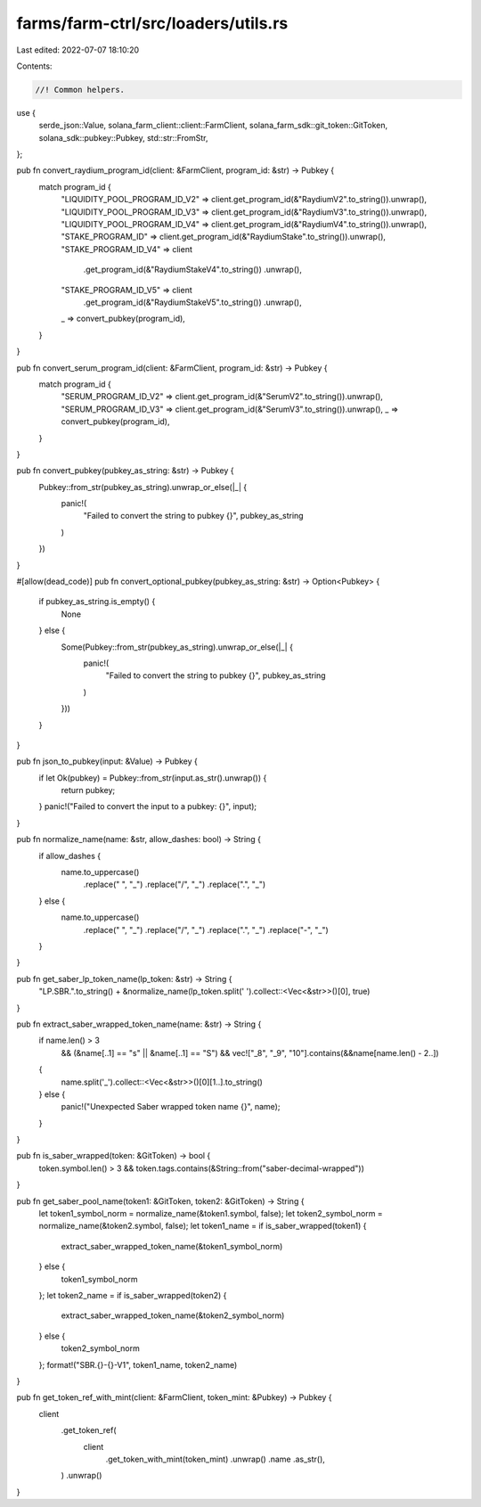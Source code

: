 farms/farm-ctrl/src/loaders/utils.rs
====================================

Last edited: 2022-07-07 18:10:20

Contents:

.. code-block:: rs

    //! Common helpers.

use {
    serde_json::Value, solana_farm_client::client::FarmClient,
    solana_farm_sdk::git_token::GitToken, solana_sdk::pubkey::Pubkey, std::str::FromStr,
};

pub fn convert_raydium_program_id(client: &FarmClient, program_id: &str) -> Pubkey {
    match program_id {
        "LIQUIDITY_POOL_PROGRAM_ID_V2" => client.get_program_id(&"RaydiumV2".to_string()).unwrap(),
        "LIQUIDITY_POOL_PROGRAM_ID_V3" => client.get_program_id(&"RaydiumV3".to_string()).unwrap(),
        "LIQUIDITY_POOL_PROGRAM_ID_V4" => client.get_program_id(&"RaydiumV4".to_string()).unwrap(),
        "STAKE_PROGRAM_ID" => client.get_program_id(&"RaydiumStake".to_string()).unwrap(),
        "STAKE_PROGRAM_ID_V4" => client
            .get_program_id(&"RaydiumStakeV4".to_string())
            .unwrap(),
        "STAKE_PROGRAM_ID_V5" => client
            .get_program_id(&"RaydiumStakeV5".to_string())
            .unwrap(),
        _ => convert_pubkey(program_id),
    }
}

pub fn convert_serum_program_id(client: &FarmClient, program_id: &str) -> Pubkey {
    match program_id {
        "SERUM_PROGRAM_ID_V2" => client.get_program_id(&"SerumV2".to_string()).unwrap(),
        "SERUM_PROGRAM_ID_V3" => client.get_program_id(&"SerumV3".to_string()).unwrap(),
        _ => convert_pubkey(program_id),
    }
}

pub fn convert_pubkey(pubkey_as_string: &str) -> Pubkey {
    Pubkey::from_str(pubkey_as_string).unwrap_or_else(|_| {
        panic!(
            "Failed to convert the string to pubkey {}",
            pubkey_as_string
        )
    })
}

#[allow(dead_code)]
pub fn convert_optional_pubkey(pubkey_as_string: &str) -> Option<Pubkey> {
    if pubkey_as_string.is_empty() {
        None
    } else {
        Some(Pubkey::from_str(pubkey_as_string).unwrap_or_else(|_| {
            panic!(
                "Failed to convert the string to pubkey {}",
                pubkey_as_string
            )
        }))
    }
}

pub fn json_to_pubkey(input: &Value) -> Pubkey {
    if let Ok(pubkey) = Pubkey::from_str(input.as_str().unwrap()) {
        return pubkey;
    }
    panic!("Failed to convert the input to a pubkey: {}", input);
}

pub fn normalize_name(name: &str, allow_dashes: bool) -> String {
    if allow_dashes {
        name.to_uppercase()
            .replace(" ", "_")
            .replace("/", "_")
            .replace(".", "_")
    } else {
        name.to_uppercase()
            .replace(" ", "_")
            .replace("/", "_")
            .replace(".", "_")
            .replace("-", "_")
    }
}

pub fn get_saber_lp_token_name(lp_token: &str) -> String {
    "LP.SBR.".to_string() + &normalize_name(lp_token.split(' ').collect::<Vec<&str>>()[0], true)
}

pub fn extract_saber_wrapped_token_name(name: &str) -> String {
    if name.len() > 3
        && (&name[..1] == "s" || &name[..1] == "S")
        && vec!["_8", "_9", "10"].contains(&&name[name.len() - 2..])
    {
        name.split('_').collect::<Vec<&str>>()[0][1..].to_string()
    } else {
        panic!("Unexpected Saber wrapped token name {}", name);
    }
}

pub fn is_saber_wrapped(token: &GitToken) -> bool {
    token.symbol.len() > 3 && token.tags.contains(&String::from("saber-decimal-wrapped"))
}

pub fn get_saber_pool_name(token1: &GitToken, token2: &GitToken) -> String {
    let token1_symbol_norm = normalize_name(&token1.symbol, false);
    let token2_symbol_norm = normalize_name(&token2.symbol, false);
    let token1_name = if is_saber_wrapped(token1) {
        extract_saber_wrapped_token_name(&token1_symbol_norm)
    } else {
        token1_symbol_norm
    };
    let token2_name = if is_saber_wrapped(token2) {
        extract_saber_wrapped_token_name(&token2_symbol_norm)
    } else {
        token2_symbol_norm
    };
    format!("SBR.{}-{}-V1", token1_name, token2_name)
}

pub fn get_token_ref_with_mint(client: &FarmClient, token_mint: &Pubkey) -> Pubkey {
    client
        .get_token_ref(
            client
                .get_token_with_mint(token_mint)
                .unwrap()
                .name
                .as_str(),
        )
        .unwrap()
}


